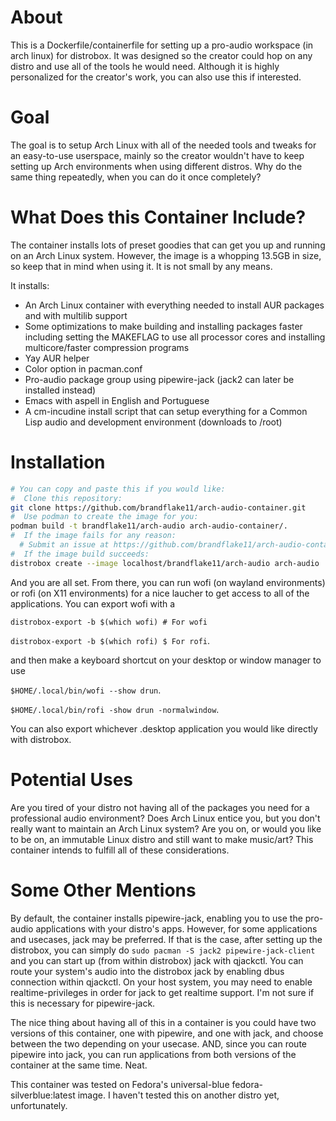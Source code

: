 * About

This is a Dockerfile/containerfile for setting up a pro-audio workspace (in arch linux) for distrobox. It was designed so the creator could hop on any distro and use all of the tools he would need. Although it is highly personalized for the creator's work, you can also use this if interested.

* Goal

The goal is to setup Arch Linux with all of the needed tools and tweaks for an easy-to-use userspace, mainly so the creator wouldn't have to keep setting up Arch environments when using different distros. Why do the same thing repeatedly, when you can do it once completely?

* What Does this Container Include?

The container installs lots of preset goodies that can get you up and running on an Arch Linux system. However, the image is a whopping 13.5GB in size, so keep that in mind when using it. It is not small by any means.

It installs:
- An Arch Linux container with everything needed to install AUR packages and with multilib support
- Some optimizations to make building and installing packages faster including setting the MAKEFLAG to use all processor cores and installing multicore/faster compression programs
- Yay AUR helper
- Color option in pacman.conf  
- Pro-audio package group using pipewire-jack (jack2 can later be installed instead)
- Emacs with aspell in English and Portuguese
- A cm-incudine install script that can setup everything for a Common Lisp audio and development environment (downloads to /root)

* Installation

#+NAME: Setup arch-audio container
#+BEGIN_SRC bash
# You can copy and paste this if you would like:
#  Clone this repository:
git clone https://github.com/brandflake11/arch-audio-container.git
#  Use podman to create the image for you:
podman build -t brandflake11/arch-audio arch-audio-container/.
#  If the image fails for any reason:
  # Submit an issue at https://github.com/brandflake11/arch-audio-container/issues
#  If the image build succeeds:
distrobox create --image localhost/brandflake11/arch-audio arch-audio
#+END_SRC

And you are all set. From there, you can run wofi (on wayland environments) or rofi (on X11 environments) for a nice laucher to get access to all of the applications. You can export wofi with a 

~distrobox-export -b $(which wofi) # For wofi~

~distrobox-export -b $(which rofi) $ For rofi~.

and then make a keyboard shortcut on your desktop or window manager to use 

~$HOME/.local/bin/wofi --show drun~.

~$HOME/.local/bin/rofi -show drun -normalwindow~.

You can also export whichever .desktop application you would like directly with distrobox.

* Potential Uses

Are you tired of your distro not having all of the packages you need for a professional audio environment? Does Arch Linux entice you, but you don't really want to maintain an Arch Linux system? Are you on, or would you like to be on, an immutable Linux distro and still want to make music/art? This container intends to fulfill all of these considerations.

* Some Other Mentions

By default, the container installs pipewire-jack, enabling you to use the pro-audio applications with your distro's apps. However, for some applications and usecases, jack may be preferred. If that is the case, after setting up the distrobox, you can simply do ~sudo pacman -S jack2 pipewire-jack-client~ and you can start up (from within distrobox) jack with qjackctl. You can route your system's audio into the distrobox jack by enabling dbus connection within qjackctl. On your host system, you may need to enable realtime-privileges in order for jack to get realtime support. I'm not sure if this is necessary for pipewire-jack.

The nice thing about having all of this in a container is you could have two versions of this container, one with pipewire, and one with jack, and choose between the two depending on your usecase. AND, since you can route pipewire into jack, you can run applications from both versions of the container at the same time. Neat. 

This container was tested on Fedora's universal-blue fedora-silverblue:latest image. I haven't tested this on another distro yet, unfortunately.
